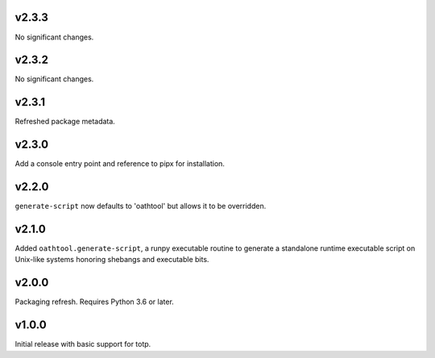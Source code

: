 v2.3.3
======

No significant changes.


v2.3.2
======

No significant changes.


v2.3.1
======

Refreshed package metadata.

v2.3.0
======

Add a console entry point and reference to pipx for installation.

v2.2.0
======

``generate-script`` now defaults to 'oathtool' but allows
it to be overridden.

v2.1.0
======

Added ``oathtool.generate-script``, a runpy executable
routine to generate a standalone runtime executable script
on Unix-like systems honoring shebangs and executable bits.

v2.0.0
======

Packaging refresh. Requires Python 3.6 or later.

v1.0.0
======

Initial release with basic support for totp.
